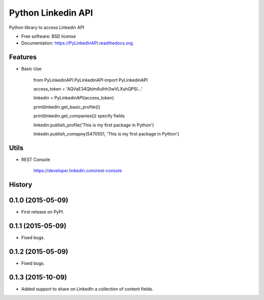 ===============================
Python Linkedin API
===============================

.. image:: https://img.shields.io/travis/johnidm/PyLinkedinAPI.svg
        :target: https://travis-ci.org/johnidm/PyLinkedinAPI

.. image:: https://img.shields.io/pypi/v/PyLinkedinAPI.svg
        :target: https://pypi.python.org/pypi/PyLinkedinAPI


Python library to access Linkedin API

* Free software: BSD license
* Documentation: https://PyLinkedinAPI.readthedocs.org.

Features
--------

* Basic Use

    from PyLinkedinAPI.PyLinkedinAPI import PyLinkedinAPI

    access_token = 'AQVaE34Qblm6uIhh3wVLXuhQPSI...'

    linkedin = PyLinkedinAPI(access_token)

    print(linkedin.get_basic_profile())

    print(linkedin.get_companies()) specify fields

    linkedin.publish_profile('This is my first package in Python')

    linkedin.publish_comapny(5470551, 'This is my first package in Python')

Utils
--------

* REST Console

	https://developer.linkedin.com/rest-console









History
-------

0.1.0 (2015-05-09)
---------------------

* First release on PyPI.


0.1.1 (2015-05-09)
---------------------

* Fixed bugs.


0.1.2 (2015-05-09)
---------------------

* Fixed bugs.

0.1.3 (2015-10-09)
---------------------

* Added support to share on LinkedIn a collection of content fields.




